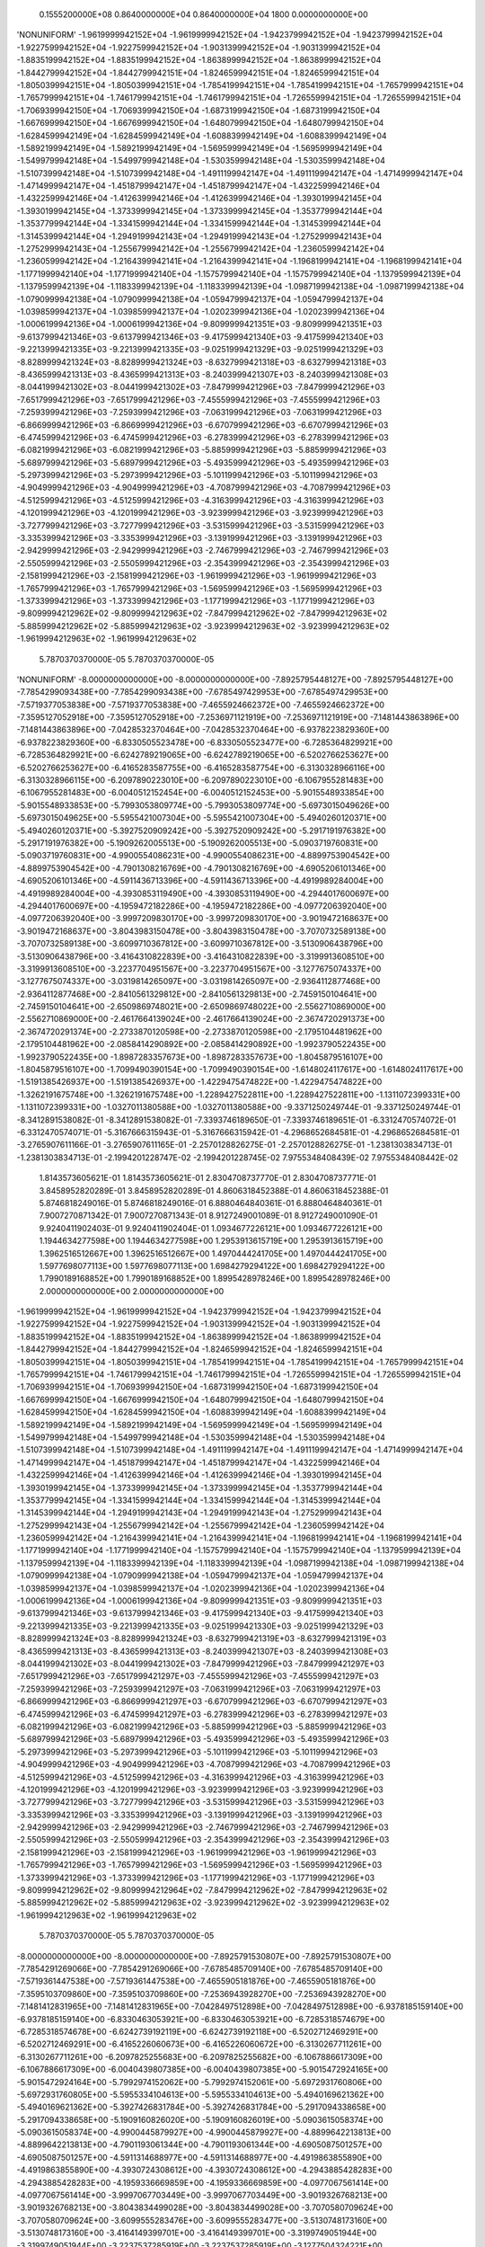     0.1555200000E+08    0.8640000000E+04    0.8640000000E+04       1800    0.0000000000E+00
'NONUNIFORM'
-1.9619999942152E+04 -1.9619999942152E+04 -1.9423799942152E+04 -1.9423799942152E+04
-1.9227599942152E+04 -1.9227599942152E+04 -1.9031399942152E+04 -1.9031399942152E+04
-1.8835199942152E+04 -1.8835199942152E+04 -1.8638999942152E+04 -1.8638999942152E+04
-1.8442799942152E+04 -1.8442799942151E+04 -1.8246599942151E+04 -1.8246599942151E+04
-1.8050399942151E+04 -1.8050399942151E+04 -1.7854199942151E+04 -1.7854199942151E+04
-1.7657999942151E+04 -1.7657999942151E+04 -1.7461799942151E+04 -1.7461799942151E+04
-1.7265599942151E+04 -1.7265599942151E+04 -1.7069399942150E+04 -1.7069399942150E+04
-1.6873199942150E+04 -1.6873199942150E+04 -1.6676999942150E+04 -1.6676999942150E+04
-1.6480799942150E+04 -1.6480799942150E+04 -1.6284599942149E+04 -1.6284599942149E+04
-1.6088399942149E+04 -1.6088399942149E+04 -1.5892199942149E+04 -1.5892199942149E+04
-1.5695999942149E+04 -1.5695999942149E+04 -1.5499799942148E+04 -1.5499799942148E+04
-1.5303599942148E+04 -1.5303599942148E+04 -1.5107399942148E+04 -1.5107399942148E+04
-1.4911199942147E+04 -1.4911199942147E+04 -1.4714999942147E+04 -1.4714999942147E+04
-1.4518799942147E+04 -1.4518799942147E+04 -1.4322599942146E+04 -1.4322599942146E+04
-1.4126399942146E+04 -1.4126399942146E+04 -1.3930199942145E+04 -1.3930199942145E+04
-1.3733999942145E+04 -1.3733999942145E+04 -1.3537799942144E+04 -1.3537799942144E+04
-1.3341599942144E+04 -1.3341599942144E+04 -1.3145399942144E+04 -1.3145399942144E+04
-1.2949199942143E+04 -1.2949199942143E+04 -1.2752999942143E+04 -1.2752999942143E+04
-1.2556799942142E+04 -1.2556799942142E+04 -1.2360599942142E+04 -1.2360599942142E+04
-1.2164399942141E+04 -1.2164399942141E+04 -1.1968199942141E+04 -1.1968199942141E+04
-1.1771999942140E+04 -1.1771999942140E+04 -1.1575799942140E+04 -1.1575799942140E+04
-1.1379599942139E+04 -1.1379599942139E+04 -1.1183399942139E+04 -1.1183399942139E+04
-1.0987199942138E+04 -1.0987199942138E+04 -1.0790999942138E+04 -1.0790999942138E+04
-1.0594799942137E+04 -1.0594799942137E+04 -1.0398599942137E+04 -1.0398599942137E+04
-1.0202399942136E+04 -1.0202399942136E+04 -1.0006199942136E+04 -1.0006199942136E+04
-9.8099999421351E+03 -9.8099999421351E+03 -9.6137999421346E+03 -9.6137999421346E+03
-9.4175999421340E+03 -9.4175999421340E+03 -9.2213999421335E+03 -9.2213999421335E+03
-9.0251999421329E+03 -9.0251999421329E+03 -8.8289999421324E+03 -8.8289999421324E+03
-8.6327999421318E+03 -8.6327999421318E+03 -8.4365999421313E+03 -8.4365999421313E+03
-8.2403999421307E+03 -8.2403999421308E+03 -8.0441999421302E+03 -8.0441999421302E+03
-7.8479999421296E+03 -7.8479999421296E+03 -7.6517999421296E+03 -7.6517999421296E+03
-7.4555999421296E+03 -7.4555999421296E+03 -7.2593999421296E+03 -7.2593999421296E+03
-7.0631999421296E+03 -7.0631999421296E+03 -6.8669999421296E+03 -6.8669999421296E+03
-6.6707999421296E+03 -6.6707999421296E+03 -6.4745999421296E+03 -6.4745999421296E+03
-6.2783999421296E+03 -6.2783999421296E+03 -6.0821999421296E+03 -6.0821999421296E+03
-5.8859999421296E+03 -5.8859999421296E+03 -5.6897999421296E+03 -5.6897999421296E+03
-5.4935999421296E+03 -5.4935999421296E+03 -5.2973999421296E+03 -5.2973999421296E+03
-5.1011999421296E+03 -5.1011999421296E+03 -4.9049999421296E+03 -4.9049999421296E+03
-4.7087999421296E+03 -4.7087999421296E+03 -4.5125999421296E+03 -4.5125999421296E+03
-4.3163999421296E+03 -4.3163999421296E+03 -4.1201999421296E+03 -4.1201999421296E+03
-3.9239999421296E+03 -3.9239999421296E+03 -3.7277999421296E+03 -3.7277999421296E+03
-3.5315999421296E+03 -3.5315999421296E+03 -3.3353999421296E+03 -3.3353999421296E+03
-3.1391999421296E+03 -3.1391999421296E+03 -2.9429999421296E+03 -2.9429999421296E+03
-2.7467999421296E+03 -2.7467999421296E+03 -2.5505999421296E+03 -2.5505999421296E+03
-2.3543999421296E+03 -2.3543999421296E+03 -2.1581999421296E+03 -2.1581999421296E+03
-1.9619999421296E+03 -1.9619999421296E+03 -1.7657999421296E+03 -1.7657999421296E+03
-1.5695999421296E+03 -1.5695999421296E+03 -1.3733999421296E+03 -1.3733999421296E+03
-1.1771999421296E+03 -1.1771999421296E+03 -9.8099994212962E+02 -9.8099994212963E+02
-7.8479994212962E+02 -7.8479994212963E+02 -5.8859994212962E+02 -5.8859994212963E+02
-3.9239994212963E+02 -3.9239994212963E+02 -1.9619994212963E+02 -1.9619994212963E+02
 5.7870370370000E-05  5.7870370370000E-05
'NONUNIFORM'
-8.0000000000000E+00 -8.0000000000000E+00 -7.8925795448127E+00 -7.8925795448127E+00
-7.7854299093438E+00 -7.7854299093438E+00 -7.6785497429953E+00 -7.6785497429953E+00
-7.5719377053838E+00 -7.5719377053838E+00 -7.4655924662372E+00 -7.4655924662372E+00
-7.3595127052918E+00 -7.3595127052918E+00 -7.2536971121919E+00 -7.2536971121919E+00
-7.1481443863896E+00 -7.1481443863896E+00 -7.0428532370464E+00 -7.0428532370464E+00
-6.9378223829360E+00 -6.9378223829360E+00 -6.8330505523478E+00 -6.8330505523477E+00
-6.7285364829921E+00 -6.7285364829921E+00 -6.6242789219065E+00 -6.6242789219065E+00
-6.5202766253627E+00 -6.5202766253627E+00 -6.4165283587755E+00 -6.4165283587754E+00
-6.3130328966116E+00 -6.3130328966115E+00 -6.2097890223010E+00 -6.2097890223010E+00
-6.1067955281483E+00 -6.1067955281483E+00 -6.0040512152454E+00 -6.0040512152453E+00
-5.9015548933854E+00 -5.9015548933853E+00 -5.7993053809774E+00 -5.7993053809774E+00
-5.6973015049626E+00 -5.6973015049625E+00 -5.5955421007304E+00 -5.5955421007304E+00
-5.4940260120371E+00 -5.4940260120371E+00 -5.3927520909242E+00 -5.3927520909242E+00
-5.2917191976382E+00 -5.2917191976382E+00 -5.1909262005513E+00 -5.1909262005513E+00
-5.0903719760831E+00 -5.0903719760831E+00 -4.9900554086231E+00 -4.9900554086231E+00
-4.8899753904542E+00 -4.8899753904542E+00 -4.7901308216769E+00 -4.7901308216769E+00
-4.6905206101346E+00 -4.6905206101346E+00 -4.5911436713396E+00 -4.5911436713396E+00
-4.4919989284004E+00 -4.4919989284004E+00 -4.3930853119490E+00 -4.3930853119490E+00
-4.2944017600697E+00 -4.2944017600697E+00 -4.1959472182286E+00 -4.1959472182286E+00
-4.0977206392040E+00 -4.0977206392040E+00 -3.9997209830170E+00 -3.9997209830170E+00
-3.9019472168637E+00 -3.9019472168637E+00 -3.8043983150478E+00 -3.8043983150478E+00
-3.7070732589138E+00 -3.7070732589138E+00 -3.6099710367812E+00 -3.6099710367812E+00
-3.5130906438796E+00 -3.5130906438796E+00 -3.4164310822839E+00 -3.4164310822839E+00
-3.3199913608510E+00 -3.3199913608510E+00 -3.2237704951567E+00 -3.2237704951567E+00
-3.1277675074337E+00 -3.1277675074337E+00 -3.0319814265097E+00 -3.0319814265097E+00
-2.9364112877468E+00 -2.9364112877468E+00 -2.8410561329812E+00 -2.8410561329813E+00
-2.7459150104641E+00 -2.7459150104641E+00 -2.6509869748021E+00 -2.6509869748022E+00
-2.5562710869000E+00 -2.5562710869000E+00 -2.4617664139024E+00 -2.4617664139024E+00
-2.3674720291373E+00 -2.3674720291374E+00 -2.2733870120598E+00 -2.2733870120598E+00
-2.1795104481962E+00 -2.1795104481962E+00 -2.0858414290892E+00 -2.0858414290892E+00
-1.9923790522435E+00 -1.9923790522435E+00 -1.8987283357673E+00 -1.8987283357673E+00
-1.8045879516107E+00 -1.8045879516107E+00 -1.7099490390154E+00 -1.7099490390154E+00
-1.6148024117617E+00 -1.6148024117617E+00 -1.5191385426937E+00 -1.5191385426937E+00
-1.4229475474822E+00 -1.4229475474822E+00 -1.3262191675748E+00 -1.3262191675748E+00
-1.2289427522811E+00 -1.2289427522811E+00 -1.1311072399331E+00 -1.1311072399331E+00
-1.0327011380588E+00 -1.0327011380588E+00 -9.3371250249744E-01 -9.3371250249744E-01
-8.3412891538082E-01 -8.3412891538082E-01 -7.3393746189650E-01 -7.3393746189651E-01
-6.3312470574072E-01 -6.3312470574071E-01 -5.3167666315943E-01 -5.3167666315942E-01
-4.2968652684581E-01 -4.2968652684581E-01 -3.2765907611166E-01 -3.2765907611165E-01
-2.2570128826275E-01 -2.2570128826275E-01 -1.2381303834713E-01 -1.2381303834713E-01
-2.1994201228747E-02 -2.1994201228745E-02  7.9755348408439E-02  7.9755348408442E-02
 1.8143573605621E-01  1.8143573605621E-01  2.8304708737770E-01  2.8304708737771E-01
 3.8458952820289E-01  3.8458952820289E-01  4.8606318452388E-01  4.8606318452388E-01
 5.8746818249016E-01  5.8746818249016E-01  6.8880464840361E-01  6.8880464840361E-01
 7.9007270871342E-01  7.9007270871343E-01  8.9127249001089E-01  8.9127249001090E-01
 9.9240411902403E-01  9.9240411902404E-01  1.0934677226121E+00  1.0934677226121E+00
 1.1944634277598E+00  1.1944634277598E+00  1.2953913615719E+00  1.2953913615719E+00
 1.3962516512667E+00  1.3962516512667E+00  1.4970444241705E+00  1.4970444241705E+00
 1.5977698077113E+00  1.5977698077113E+00  1.6984279294122E+00  1.6984279294122E+00
 1.7990189168852E+00  1.7990189168852E+00  1.8995428978246E+00  1.8995428978246E+00
 2.0000000000000E+00  2.0000000000000E+00
-1.9619999942152E+04 -1.9619999942152E+04 -1.9423799942152E+04 -1.9423799942152E+04
-1.9227599942152E+04 -1.9227599942152E+04 -1.9031399942152E+04 -1.9031399942152E+04
-1.8835199942152E+04 -1.8835199942152E+04 -1.8638999942152E+04 -1.8638999942152E+04
-1.8442799942152E+04 -1.8442799942152E+04 -1.8246599942152E+04 -1.8246599942151E+04
-1.8050399942151E+04 -1.8050399942151E+04 -1.7854199942151E+04 -1.7854199942151E+04
-1.7657999942151E+04 -1.7657999942151E+04 -1.7461799942151E+04 -1.7461799942151E+04
-1.7265599942151E+04 -1.7265599942151E+04 -1.7069399942151E+04 -1.7069399942150E+04
-1.6873199942150E+04 -1.6873199942150E+04 -1.6676999942150E+04 -1.6676999942150E+04
-1.6480799942150E+04 -1.6480799942150E+04 -1.6284599942150E+04 -1.6284599942150E+04
-1.6088399942149E+04 -1.6088399942149E+04 -1.5892199942149E+04 -1.5892199942149E+04
-1.5695999942149E+04 -1.5695999942149E+04 -1.5499799942148E+04 -1.5499799942148E+04
-1.5303599942148E+04 -1.5303599942148E+04 -1.5107399942148E+04 -1.5107399942148E+04
-1.4911199942147E+04 -1.4911199942147E+04 -1.4714999942147E+04 -1.4714999942147E+04
-1.4518799942147E+04 -1.4518799942147E+04 -1.4322599942146E+04 -1.4322599942146E+04
-1.4126399942146E+04 -1.4126399942146E+04 -1.3930199942145E+04 -1.3930199942145E+04
-1.3733999942145E+04 -1.3733999942145E+04 -1.3537799942144E+04 -1.3537799942145E+04
-1.3341599942144E+04 -1.3341599942144E+04 -1.3145399942144E+04 -1.3145399942144E+04
-1.2949199942143E+04 -1.2949199942143E+04 -1.2752999942143E+04 -1.2752999942143E+04
-1.2556799942142E+04 -1.2556799942142E+04 -1.2360599942142E+04 -1.2360599942142E+04
-1.2164399942141E+04 -1.2164399942141E+04 -1.1968199942141E+04 -1.1968199942141E+04
-1.1771999942140E+04 -1.1771999942140E+04 -1.1575799942140E+04 -1.1575799942140E+04
-1.1379599942139E+04 -1.1379599942139E+04 -1.1183399942139E+04 -1.1183399942139E+04
-1.0987199942138E+04 -1.0987199942138E+04 -1.0790999942138E+04 -1.0790999942138E+04
-1.0594799942137E+04 -1.0594799942137E+04 -1.0398599942137E+04 -1.0398599942137E+04
-1.0202399942136E+04 -1.0202399942136E+04 -1.0006199942136E+04 -1.0006199942136E+04
-9.8099999421351E+03 -9.8099999421351E+03 -9.6137999421346E+03 -9.6137999421346E+03
-9.4175999421340E+03 -9.4175999421340E+03 -9.2213999421335E+03 -9.2213999421335E+03
-9.0251999421330E+03 -9.0251999421329E+03 -8.8289999421324E+03 -8.8289999421324E+03
-8.6327999421319E+03 -8.6327999421319E+03 -8.4365999421313E+03 -8.4365999421313E+03
-8.2403999421307E+03 -8.2403999421308E+03 -8.0441999421302E+03 -8.0441999421302E+03
-7.8479999421296E+03 -7.8479999421297E+03 -7.6517999421296E+03 -7.6517999421297E+03
-7.4555999421296E+03 -7.4555999421297E+03 -7.2593999421296E+03 -7.2593999421297E+03
-7.0631999421296E+03 -7.0631999421297E+03 -6.8669999421296E+03 -6.8669999421297E+03
-6.6707999421296E+03 -6.6707999421297E+03 -6.4745999421296E+03 -6.4745999421297E+03
-6.2783999421296E+03 -6.2783999421297E+03 -6.0821999421296E+03 -6.0821999421296E+03
-5.8859999421296E+03 -5.8859999421296E+03 -5.6897999421296E+03 -5.6897999421296E+03
-5.4935999421296E+03 -5.4935999421296E+03 -5.2973999421296E+03 -5.2973999421296E+03
-5.1011999421296E+03 -5.1011999421296E+03 -4.9049999421296E+03 -4.9049999421296E+03
-4.7087999421296E+03 -4.7087999421296E+03 -4.5125999421296E+03 -4.5125999421296E+03
-4.3163999421296E+03 -4.3163999421296E+03 -4.1201999421296E+03 -4.1201999421296E+03
-3.9239999421296E+03 -3.9239999421296E+03 -3.7277999421296E+03 -3.7277999421296E+03
-3.5315999421296E+03 -3.5315999421296E+03 -3.3353999421296E+03 -3.3353999421296E+03
-3.1391999421296E+03 -3.1391999421296E+03 -2.9429999421296E+03 -2.9429999421296E+03
-2.7467999421296E+03 -2.7467999421296E+03 -2.5505999421296E+03 -2.5505999421296E+03
-2.3543999421296E+03 -2.3543999421296E+03 -2.1581999421296E+03 -2.1581999421296E+03
-1.9619999421296E+03 -1.9619999421296E+03 -1.7657999421296E+03 -1.7657999421296E+03
-1.5695999421296E+03 -1.5695999421296E+03 -1.3733999421296E+03 -1.3733999421296E+03
-1.1771999421296E+03 -1.1771999421296E+03 -9.8099994212962E+02 -9.8099994212964E+02
-7.8479994212962E+02 -7.8479994212963E+02 -5.8859994212962E+02 -5.8859994212963E+02
-3.9239994212962E+02 -3.9239994212963E+02 -1.9619994212963E+02 -1.9619994212963E+02
 5.7870370370000E-05  5.7870370370000E-05
-8.0000000000000E+00 -8.0000000000000E+00 -7.8925791530807E+00 -7.8925791530807E+00
-7.7854291269066E+00 -7.7854291269066E+00 -7.6785485709140E+00 -7.6785485709140E+00
-7.5719361447538E+00 -7.5719361447538E+00 -7.4655905181876E+00 -7.4655905181876E+00
-7.3595103709860E+00 -7.3595103709860E+00 -7.2536943928270E+00 -7.2536943928270E+00
-7.1481412831965E+00 -7.1481412831965E+00 -7.0428497512898E+00 -7.0428497512898E+00
-6.9378185159140E+00 -6.9378185159140E+00 -6.8330463053921E+00 -6.8330463053921E+00
-6.7285318574679E+00 -6.7285318574678E+00 -6.6242739192119E+00 -6.6242739192118E+00
-6.5202712469291E+00 -6.5202712469291E+00 -6.4165226060673E+00 -6.4165226060672E+00
-6.3130267711261E+00 -6.3130267711261E+00 -6.2097825255683E+00 -6.2097825255682E+00
-6.1067886617309E+00 -6.1067886617309E+00 -6.0040439807385E+00 -6.0040439807385E+00
-5.9015472924165E+00 -5.9015472924164E+00 -5.7992974152062E+00 -5.7992974152061E+00
-5.6972931760806E+00 -5.6972931760805E+00 -5.5955334104613E+00 -5.5955334104613E+00
-5.4940169621362E+00 -5.4940169621362E+00 -5.3927426831784E+00 -5.3927426831784E+00
-5.2917094338658E+00 -5.2917094338658E+00 -5.1909160826020E+00 -5.1909160826019E+00
-5.0903615058374E+00 -5.0903615058374E+00 -4.9900445879927E+00 -4.9900445879927E+00
-4.8899642213813E+00 -4.8899642213813E+00 -4.7901193061344E+00 -4.7901193061344E+00
-4.6905087501257E+00 -4.6905087501257E+00 -4.5911314688977E+00 -4.5911314688977E+00
-4.4919863855890E+00 -4.4919863855890E+00 -4.3930724308612E+00 -4.3930724308612E+00
-4.2943885428283E+00 -4.2943885428283E+00 -4.1959336669859E+00 -4.1959336669859E+00
-4.0977067561414E+00 -4.0977067561414E+00 -3.9997067703449E+00 -3.9997067703449E+00
-3.9019326768213E+00 -3.9019326768213E+00 -3.8043834499028E+00 -3.8043834499028E+00
-3.7070580709624E+00 -3.7070580709624E+00 -3.6099555283476E+00 -3.6099555283477E+00
-3.5130748173160E+00 -3.5130748173160E+00 -3.4164149399701E+00 -3.4164149399701E+00
-3.3199749051944E+00 -3.3199749051944E+00 -3.2237537285919E+00 -3.2237537285919E+00
-3.1277504324221E+00 -3.1277504324221E+00 -3.0319640455396E+00 -3.0319640455396E+00
-2.9363936033329E+00 -2.9363936033329E+00 -2.8410381476647E+00 -2.8410381476647E+00
-2.7458967268119E+00 -2.7458967268120E+00 -2.6509683954072E+00 -2.6509683954073E+00
-2.5562522143807E+00 -2.5562522143807E+00 -2.4617472509023E+00 -2.4617472509023E+00
-2.3674525783249E+00 -2.3674525783250E+00 -2.2733672761285E+00 -2.2733672761285E+00
-2.1794904298638E+00 -2.1794904298638E+00 -2.0858211310977E+00 -2.0858211310977E+00
-1.9923584773587E+00 -1.9923584773588E+00 -1.8987073848644E+00 -1.8987073848644E+00
-1.8045666795947E+00 -1.8045666795947E+00 -1.7099275027810E+00 -1.7099275027810E+00
-1.6147806700894E+00 -1.6147806700894E+00 -1.5191166561390E+00 -1.5191166561390E+00
-1.4229255782559E+00 -1.4229255782559E+00 -1.3261971794153E+00 -1.3261971794153E+00
-1.2289208103183E+00 -1.2289208103183E+00 -1.1310854105445E+00 -1.1310854105445E+00
-1.0326794887172E+00 -1.0326794887172E+00 -9.3369110161096E-01 -9.3369110161096E-01
-8.3410783212469E-01 -8.3410783212470E-01 -7.3391676603736E-01 -7.3391676603736E-01
-6.3310446745309E-01 -6.3310446745310E-01 -5.3165695283491E-01 -5.3165695283491E-01
-4.2966750130788E-01 -4.2966750130788E-01 -3.2764082681845E-01 -3.2764082681845E-01
-2.2568381749927E-01 -2.2568381749927E-01 -1.2379634828865E-01 -1.2379634828865E-01
-2.1978293939501E-02 -2.1978293939499E-02  7.9770470976513E-02  7.9770470976516E-02
 1.8145007206471E-01  1.8145007206472E-01  2.8306063510301E-01  2.8306063510301E-01
 3.8460228603735E-01  3.8460228603735E-01  4.8607515097705E-01  4.8607515097705E-01
 5.8747935618994E-01  5.8747935618994E-01  6.8881502809742E-01  6.8881502809742E-01
 7.9008229326936E-01  7.9008229326937E-01  8.9128127841883E-01  8.9128127841883E-01
 9.9241211039672E-01  9.9241211039673E-01  1.0934749161862E+00  1.0934749161862E+00
 1.1944698228972E+00  1.1944698228972E+00  1.2953969577602E+00  1.2953969577602E+00
 1.3962564481209E+00  1.3962564481209E+00  1.4970484214335E+00  1.4970484214335E+00
 1.5977730052551E+00  1.5977730052551E+00  1.6984303272387E+00  1.6984303272387E+00
 1.7990205151274E+00  1.7990205151274E+00  1.8995436967470E+00  1.8995436967470E+00
 2.0000000000000E+00  2.0000000000000E+00
 8.4000000000000E+02  8.4000000000000E+02  8.4000000000000E+02  8.4000000000000E+02
 8.4000000000000E+02  8.4000000000000E+02  8.4000000000000E+02  8.4000000000000E+02
 8.4000000000000E+02  8.4000000000000E+02  8.4000000000000E+02  8.4000000000000E+02
 8.4000000000000E+02  8.4000000000000E+02  8.4000000000000E+02  8.4000000000000E+02
 8.4000000000000E+02  8.4000000000000E+02  8.4000000000000E+02  8.4000000000000E+02
 8.4000000000000E+02  8.4000000000000E+02  8.4000000000000E+02  8.4000000000000E+02
 8.4000000000000E+02  8.4000000000000E+02  8.4000000000000E+02  8.4000000000000E+02
 8.4000000000000E+02  8.4000000000000E+02  8.4000000000000E+02  8.4000000000000E+02
 8.4000000000000E+02  8.4000000000000E+02  8.4000000000000E+02  8.4000000000000E+02
 8.4000000000000E+02  8.4000000000000E+02  8.4000000000000E+02  8.4000000000000E+02
 8.4000000000000E+02  8.4000000000000E+02  8.4000000000000E+02  8.4000000000000E+02
 8.4000000000000E+02  8.4000000000000E+02  8.4000000000000E+02  8.4000000000000E+02
 8.4000000000000E+02  8.4000000000000E+02  8.4000000000000E+02  8.4000000000000E+02
 8.4000000000000E+02  8.4000000000000E+02  8.4000000000000E+02  8.4000000000000E+02
 8.4000000000000E+02  8.4000000000000E+02  8.4000000000000E+02  8.4000000000000E+02
 8.4000000000000E+02  8.4000000000000E+02  8.4000000000000E+02  8.4000000000000E+02
 8.4000000000000E+02  8.4000000000000E+02  8.4000000000000E+02  8.4000000000000E+02
 8.4000000000000E+02  8.4000000000000E+02  8.4000000000000E+02  8.4000000000000E+02
 8.4000000000000E+02  8.4000000000000E+02  8.4000000000000E+02  8.4000000000000E+02
 8.4000000000000E+02  8.4000000000000E+02  8.4000000000000E+02  8.4000000000000E+02
 8.4000000000000E+02  8.4000000000000E+02  8.4000000000000E+02  8.4000000000000E+02
 8.4000000000000E+02  8.4000000000000E+02  8.4000000000000E+02  8.4000000000000E+02
 8.4000000000000E+02  8.4000000000000E+02  8.4000000000000E+02  8.4000000000000E+02
 8.4000000000000E+02  8.4000000000000E+02  8.4000000000000E+02  8.4000000000000E+02
 8.4000000000000E+02  8.4000000000000E+02  8.4000000000000E+02  8.4000000000000E+02
 8.4000000000000E+02  8.4000000000000E+02  8.4000000000000E+02  8.4000000000000E+02
 8.4000000000000E+02  8.4000000000000E+02  8.4000000000000E+02  8.4000000000000E+02
 8.4000000000000E+02  8.4000000000000E+02  8.4000000000000E+02  8.4000000000000E+02
 8.4000000000000E+02  8.4000000000000E+02  8.4000000000000E+02  8.4000000000000E+02
 8.4000000000000E+02  8.4000000000000E+02  8.4000000000000E+02  8.4000000000000E+02
 8.4000000000000E+02  8.4000000000000E+02  8.4000000000000E+02  8.4000000000000E+02
 8.4000000000000E+02  8.4000000000000E+02  8.4000000000000E+02  8.4000000000000E+02
 8.4000000000000E+02  8.4000000000000E+02  8.4000000000000E+02  8.4000000000000E+02
 8.4000000000000E+02  8.4000000000000E+02  8.4000000000000E+02  8.4000000000000E+02
 8.4000000000000E+02  8.4000000000000E+02  8.4000000000000E+02  8.4000000000000E+02
 8.4000000000000E+02  8.4000000000000E+02  8.4000000000000E+02  8.4000000000000E+02
 8.4000000000000E+02  8.4000000000000E+02  8.4000000000000E+02  8.4000000000000E+02
 8.4000000000000E+02  8.4000000000000E+02  8.4000000000000E+02  8.4000000000000E+02
 8.4000000000000E+02  8.4000000000000E+02  8.4000000000000E+02  8.4000000000000E+02
 8.4000000000000E+02  8.4000000000000E+02  8.4000000000000E+02  8.4000000000000E+02
 8.4000000000000E+02  8.4000000000000E+02  8.4000000000000E+02  8.4000000000000E+02
 8.4000000000000E+02  8.4000000000000E+02  8.4000000000000E+02  8.4000000000000E+02
 8.4000000000000E+02  8.4000000000000E+02  8.4000000000000E+02  8.4000000000000E+02
 8.4000000000000E+02  8.4000000000000E+02  8.4000000000000E+02  8.4000000000000E+02
 8.4000000000000E+02  8.4000000000000E+02  8.4000000000000E+02  8.4000000000000E+02
 8.4000000000000E+02  8.4000000000000E+02  8.4000000000000E+02  8.4000000000000E+02
 8.4000000000000E+02  8.4000000000000E+02  8.4000000000000E+02  8.4000000000000E+02
 8.4000000000000E+02  8.4000000000000E+02  8.4000000000000E+02  8.4000000000000E+02
 8.4000000000000E+02  8.4000000000000E+02  8.4000000000000E+02  8.4000000000000E+02
 8.4000000000000E+02  8.4000000000000E+02  8.4000000000000E+02  8.4000000000000E+02
 8.4000000000000E+02  8.4000000000000E+02
 1.0000000000000E+03  1.0000000000000E+03  1.0000000000000E+03  1.0000000000000E+03
 1.0000000000000E+03  1.0000000000000E+03  1.0000000000000E+03  1.0000000000000E+03
 1.0000000000000E+03  1.0000000000000E+03  1.0000000000000E+03  1.0000000000000E+03
 1.0000000000000E+03  1.0000000000000E+03  1.0000000000000E+03  1.0000000000000E+03
 1.0000000000000E+03  1.0000000000000E+03  1.0000000000000E+03  1.0000000000000E+03
 1.0000000000000E+03  1.0000000000000E+03  1.0000000000000E+03  1.0000000000000E+03
 1.0000000000000E+03  1.0000000000000E+03  1.0000000000000E+03  1.0000000000000E+03
 1.0000000000000E+03  1.0000000000000E+03  1.0000000000000E+03  1.0000000000000E+03
 1.0000000000000E+03  1.0000000000000E+03  1.0000000000000E+03  1.0000000000000E+03
 1.0000000000000E+03  1.0000000000000E+03  1.0000000000000E+03  1.0000000000000E+03
 1.0000000000000E+03  1.0000000000000E+03  1.0000000000000E+03  1.0000000000000E+03
 1.0000000000000E+03  1.0000000000000E+03  1.0000000000000E+03  1.0000000000000E+03
 1.0000000000000E+03  1.0000000000000E+03  1.0000000000000E+03  1.0000000000000E+03
 1.0000000000000E+03  1.0000000000000E+03  1.0000000000000E+03  1.0000000000000E+03
 1.0000000000000E+03  1.0000000000000E+03  1.0000000000000E+03  1.0000000000000E+03
 1.0000000000000E+03  1.0000000000000E+03  1.0000000000000E+03  1.0000000000000E+03
 1.0000000000000E+03  1.0000000000000E+03  1.0000000000000E+03  1.0000000000000E+03
 1.0000000000000E+03  1.0000000000000E+03  1.0000000000000E+03  1.0000000000000E+03
 1.0000000000000E+03  1.0000000000000E+03  1.0000000000000E+03  1.0000000000000E+03
 1.0000000000000E+03  1.0000000000000E+03  1.0000000000000E+03  1.0000000000000E+03
 1.0000000000000E+03  1.0000000000000E+03  1.0000000000000E+03  1.0000000000000E+03
 1.0000000000000E+03  1.0000000000000E+03  1.0000000000000E+03  1.0000000000000E+03
 1.0000000000000E+03  1.0000000000000E+03  1.0000000000000E+03  1.0000000000000E+03
 1.0000000000000E+03  1.0000000000000E+03  1.0000000000000E+03  1.0000000000000E+03
 1.0000000000000E+03  1.0000000000000E+03  1.0000000000000E+03  1.0000000000000E+03
 1.0000000000000E+03  1.0000000000000E+03  1.0000000000000E+03  1.0000000000000E+03
 1.0000000000000E+03  1.0000000000000E+03  1.0000000000000E+03  1.0000000000000E+03
 1.0000000000000E+03  1.0000000000000E+03  1.0000000000000E+03  1.0000000000000E+03
 1.0000000000000E+03  1.0000000000000E+03  1.0000000000000E+03  1.0000000000000E+03
 1.0000000000000E+03  1.0000000000000E+03  1.0000000000000E+03  1.0000000000000E+03
 1.0000000000000E+03  1.0000000000000E+03  1.0000000000000E+03  1.0000000000000E+03
 1.0000000000000E+03  1.0000000000000E+03  1.0000000000000E+03  1.0000000000000E+03
 1.0000000000000E+03  1.0000000000000E+03  1.0000000000000E+03  1.0000000000000E+03
 1.0000000000000E+03  1.0000000000000E+03  1.0000000000000E+03  1.0000000000000E+03
 1.0000000000000E+03  1.0000000000000E+03  1.0000000000000E+03  1.0000000000000E+03
 1.0000000000000E+03  1.0000000000000E+03  1.0000000000000E+03  1.0000000000000E+03
 1.0000000000000E+03  1.0000000000000E+03  1.0000000000000E+03  1.0000000000000E+03
 1.0000000000000E+03  1.0000000000000E+03  1.0000000000000E+03  1.0000000000000E+03
 1.0000000000000E+03  1.0000000000000E+03  1.0000000000000E+03  1.0000000000000E+03
 1.0000000000000E+03  1.0000000000000E+03  1.0000000000000E+03  1.0000000000000E+03
 1.0000000000000E+03  1.0000000000000E+03  1.0000000000000E+03  1.0000000000000E+03
 1.0000000000000E+03  1.0000000000000E+03  1.0000000000000E+03  1.0000000000000E+03
 1.0000000000000E+03  1.0000000000000E+03  1.0000000000000E+03  1.0000000000000E+03
 1.0000000000000E+03  1.0000000000000E+03  1.0000000000000E+03  1.0000000000000E+03
 1.0000000000000E+03  1.0000000000000E+03  1.0000000000000E+03  1.0000000000000E+03
 1.0000000000000E+03  1.0000000000000E+03  1.0000000000000E+03  1.0000000000000E+03
 1.0000000000000E+03  1.0000000000000E+03  1.0000000000000E+03  1.0000000000000E+03
 1.0000000000000E+03  1.0000000000000E+03  1.0000000000000E+03  1.0000000000000E+03
 1.0000000000000E+03  1.0000000000000E+03  1.0000000000000E+03  1.0000000000000E+03
 1.0000000000000E+03  1.0000000000000E+03  1.0000000000000E+03  1.0000000000000E+03
 1.0000000000000E+03  1.0000000000000E+03
 2.8810002863480E-02  2.8810002863485E-02  3.8521902863480E-02  3.8521902863485E-02
 4.8233802863482E-02  4.8233802863487E-02  5.7945702863484E-02  5.7945702863490E-02
 6.7657602863486E-02  6.7657602863493E-02  7.7369502863491E-02  7.7369502863497E-02
 8.7081402863496E-02  8.7081402863501E-02  9.6793302863501E-02  9.6793302863507E-02
 1.0650520286351E-01  1.0650520286351E-01  1.1621710286352E-01  1.1621710286352E-01
 1.2592900286352E-01  1.2592900286353E-01  1.3564090286353E-01  1.3564090286354E-01
 1.4535280286354E-01  1.4535280286354E-01  1.5506470286355E-01  1.5506470286355E-01
 1.6477660286356E-01  1.6477660286357E-01  1.7448850286358E-01  1.7448850286358E-01
 1.8420040286359E-01  1.8420040286359E-01  1.9391230286360E-01  1.9391230286360E-01
 2.0362420286362E-01  2.0362420286361E-01  2.1333610286363E-01  2.1333610286363E-01
 2.2304800286364E-01  2.2304800286364E-01  2.3275990286366E-01  2.3275990286366E-01
 2.4247180286368E-01  2.4247180286368E-01  2.5218370286369E-01  2.5218370286369E-01
 2.6189560286371E-01  2.6189560286371E-01  2.7160750286373E-01  2.7160750286373E-01
 2.8131940286375E-01  2.8131940286375E-01  2.9103130286377E-01  2.9103130286377E-01
 3.0074320286379E-01  3.0074320286379E-01  3.1045510286381E-01  3.1045510286381E-01
 3.2016700286383E-01  3.2016700286383E-01  3.2987890286385E-01  3.2987890286385E-01
 3.3959080286387E-01  3.3959080286387E-01  3.4930270286389E-01  3.4930270286389E-01
 3.5901460286392E-01  3.5901460286391E-01  3.6872650286394E-01  3.6872650286394E-01
 3.7843840286396E-01  3.7843840286396E-01  3.8815030286398E-01  3.8815030286398E-01
 3.9786220286401E-01  3.9786220286401E-01  4.0757410286403E-01  4.0757410286403E-01
 4.1728600286406E-01  4.1728600286406E-01  4.2699790286408E-01  4.2699790286408E-01
 4.3670980286411E-01  4.3670980286410E-01  4.4642170286413E-01  4.4642170286413E-01
 4.5613360286416E-01  4.5613360286416E-01  4.6584550286418E-01  4.6584550286418E-01
 4.7555740286421E-01  4.7555740286421E-01  4.8526930286423E-01  4.8526930286423E-01
 4.9498120286426E-01  4.9498120286426E-01  5.0469310286429E-01  5.0469310286429E-01
 5.1440500286431E-01  5.1440500286431E-01  5.2411690286434E-01  5.2411690286434E-01
 5.3382880286437E-01  5.3382880286437E-01  5.4354070286439E-01  5.4354070286439E-01
 5.5325260286442E-01  5.5325260286442E-01  5.6296450286445E-01  5.6296450286445E-01
 5.7267640286447E-01  5.7267640286447E-01  5.8238830286450E-01  5.8238830286450E-01
 5.9210020286453E-01  5.9210020286453E-01  6.0181210286456E-01  6.0181210286456E-01
 6.1152400286458E-01  6.1152400286458E-01  6.2123590286458E-01  6.2123590286458E-01
 6.3094780286458E-01  6.3094780286458E-01  6.4065970286459E-01  6.4065970286458E-01
 6.5037160286459E-01  6.5037160286458E-01  6.6008350286459E-01  6.6008350286458E-01
 6.6979540286459E-01  6.6979540286458E-01  6.7950730286459E-01  6.7950730286458E-01
 6.8921920286459E-01  6.8921920286458E-01  6.9893110286459E-01  6.9893110286458E-01
 7.0864300286459E-01  7.0864300286458E-01  7.1835490286459E-01  7.1835490286458E-01
 7.2806680286459E-01  7.2806680286458E-01  7.3777870286459E-01  7.3777870286458E-01
 7.4749060286459E-01  7.4749060286458E-01  7.5720250286459E-01  7.5720250286458E-01
 7.6691440286459E-01  7.6691440286458E-01  7.7662630286459E-01  7.7662630286458E-01
 7.8633820286459E-01  7.8633820286458E-01  7.9605010286459E-01  7.9605010286458E-01
 8.0576200286459E-01  8.0576200286458E-01  8.1547390286459E-01  8.1547390286458E-01
 8.2518580286459E-01  8.2518580286458E-01  8.3489770286459E-01  8.3489770286458E-01
 8.4460960286459E-01  8.4460960286458E-01  8.5432150286459E-01  8.5432150286458E-01
 8.6403340286459E-01  8.6403340286458E-01  8.7374530286458E-01  8.7374530286458E-01
 8.8345720286458E-01  8.8345720286458E-01  8.9316910286458E-01  8.9316910286458E-01
 9.0288100286458E-01  9.0288100286458E-01  9.1259290286458E-01  9.1259290286458E-01
 9.2230480286458E-01  9.2230480286458E-01  9.3201670286458E-01  9.3201670286458E-01
 9.4172860286458E-01  9.4172860286458E-01  9.5144050286458E-01  9.5144050286458E-01
 9.6115240286458E-01  9.6115240286458E-01  9.7086430286458E-01  9.7086430286458E-01
 9.8057620286458E-01  9.8057620286458E-01  9.9028810286458E-01  9.9028810286458E-01
 1.0000000000000E+00  1.0000000000000E+00
 0.0000000000000E+00  0.0000000000000E+00  0.0000000000000E+00  0.0000000000000E+00
 0.0000000000000E+00  0.0000000000000E+00  0.0000000000000E+00  0.0000000000000E+00
 0.0000000000000E+00  0.0000000000000E+00  0.0000000000000E+00  0.0000000000000E+00
 0.0000000000000E+00  0.0000000000000E+00  0.0000000000000E+00  0.0000000000000E+00
 0.0000000000000E+00  0.0000000000000E+00  0.0000000000000E+00  0.0000000000000E+00
 0.0000000000000E+00  0.0000000000000E+00  0.0000000000000E+00  0.0000000000000E+00
 0.0000000000000E+00  0.0000000000000E+00  0.0000000000000E+00  0.0000000000000E+00
 0.0000000000000E+00  0.0000000000000E+00  0.0000000000000E+00  0.0000000000000E+00
 0.0000000000000E+00  0.0000000000000E+00  0.0000000000000E+00  0.0000000000000E+00
 0.0000000000000E+00  0.0000000000000E+00  0.0000000000000E+00  0.0000000000000E+00
 0.0000000000000E+00  0.0000000000000E+00  0.0000000000000E+00  0.0000000000000E+00
 0.0000000000000E+00  0.0000000000000E+00  0.0000000000000E+00  0.0000000000000E+00
 0.0000000000000E+00  0.0000000000000E+00  0.0000000000000E+00  0.0000000000000E+00
 0.0000000000000E+00  0.0000000000000E+00  0.0000000000000E+00  0.0000000000000E+00
 0.0000000000000E+00  0.0000000000000E+00  0.0000000000000E+00  0.0000000000000E+00
 0.0000000000000E+00  0.0000000000000E+00  0.0000000000000E+00  0.0000000000000E+00
 0.0000000000000E+00  0.0000000000000E+00  0.0000000000000E+00  0.0000000000000E+00
 0.0000000000000E+00  0.0000000000000E+00  0.0000000000000E+00  0.0000000000000E+00
 0.0000000000000E+00  0.0000000000000E+00  0.0000000000000E+00  0.0000000000000E+00
 0.0000000000000E+00  0.0000000000000E+00  0.0000000000000E+00  0.0000000000000E+00
 0.0000000000000E+00  0.0000000000000E+00  0.0000000000000E+00  0.0000000000000E+00
 0.0000000000000E+00  0.0000000000000E+00  0.0000000000000E+00  0.0000000000000E+00
 0.0000000000000E+00  0.0000000000000E+00  0.0000000000000E+00  0.0000000000000E+00
 0.0000000000000E+00  0.0000000000000E+00  0.0000000000000E+00  0.0000000000000E+00
 0.0000000000000E+00  0.0000000000000E+00  0.0000000000000E+00  0.0000000000000E+00
 0.0000000000000E+00  0.0000000000000E+00  0.0000000000000E+00  0.0000000000000E+00
 0.0000000000000E+00  0.0000000000000E+00  0.0000000000000E+00  0.0000000000000E+00
 0.0000000000000E+00  0.0000000000000E+00  0.0000000000000E+00  0.0000000000000E+00
 0.0000000000000E+00  0.0000000000000E+00  0.0000000000000E+00  0.0000000000000E+00
 0.0000000000000E+00  0.0000000000000E+00  0.0000000000000E+00  0.0000000000000E+00
 0.0000000000000E+00  0.0000000000000E+00  0.0000000000000E+00  0.0000000000000E+00
 0.0000000000000E+00  0.0000000000000E+00  0.0000000000000E+00  0.0000000000000E+00
 0.0000000000000E+00  0.0000000000000E+00  0.0000000000000E+00  0.0000000000000E+00
 0.0000000000000E+00  0.0000000000000E+00  0.0000000000000E+00  0.0000000000000E+00
 0.0000000000000E+00  0.0000000000000E+00  0.0000000000000E+00  0.0000000000000E+00
 0.0000000000000E+00  0.0000000000000E+00  0.0000000000000E+00  0.0000000000000E+00
 0.0000000000000E+00  0.0000000000000E+00  0.0000000000000E+00  0.0000000000000E+00
 0.0000000000000E+00  0.0000000000000E+00  0.0000000000000E+00  0.0000000000000E+00
 0.0000000000000E+00  0.0000000000000E+00  0.0000000000000E+00  0.0000000000000E+00
 0.0000000000000E+00  0.0000000000000E+00  0.0000000000000E+00  0.0000000000000E+00
 0.0000000000000E+00  0.0000000000000E+00  0.0000000000000E+00  0.0000000000000E+00
 0.0000000000000E+00  0.0000000000000E+00  0.0000000000000E+00  0.0000000000000E+00
 0.0000000000000E+00  0.0000000000000E+00  0.0000000000000E+00  0.0000000000000E+00
 0.0000000000000E+00  0.0000000000000E+00  0.0000000000000E+00  0.0000000000000E+00
 0.0000000000000E+00  0.0000000000000E+00  0.0000000000000E+00  0.0000000000000E+00
 0.0000000000000E+00  0.0000000000000E+00  0.0000000000000E+00  0.0000000000000E+00
 0.0000000000000E+00  0.0000000000000E+00  0.0000000000000E+00  0.0000000000000E+00
 0.0000000000000E+00  0.0000000000000E+00  0.0000000000000E+00  0.0000000000000E+00
 0.0000000000000E+00  0.0000000000000E+00  0.0000000000000E+00  0.0000000000000E+00
 0.0000000000000E+00  0.0000000000000E+00  0.0000000000000E+00  0.0000000000000E+00
 0.0000000000000E+00  0.0000000000000E+00
 0.0000000000000E+00  0.0000000000000E+00  0.0000000000000E+00  0.0000000000000E+00
 0.0000000000000E+00  0.0000000000000E+00  0.0000000000000E+00  0.0000000000000E+00
 0.0000000000000E+00  0.0000000000000E+00  0.0000000000000E+00  0.0000000000000E+00
 0.0000000000000E+00  0.0000000000000E+00  0.0000000000000E+00  0.0000000000000E+00
 0.0000000000000E+00  0.0000000000000E+00  0.0000000000000E+00  0.0000000000000E+00
 0.0000000000000E+00  0.0000000000000E+00  0.0000000000000E+00  0.0000000000000E+00
 0.0000000000000E+00  0.0000000000000E+00  0.0000000000000E+00  0.0000000000000E+00
 0.0000000000000E+00  0.0000000000000E+00  0.0000000000000E+00  0.0000000000000E+00
 0.0000000000000E+00  0.0000000000000E+00  0.0000000000000E+00  0.0000000000000E+00
 0.0000000000000E+00  0.0000000000000E+00  0.0000000000000E+00  0.0000000000000E+00
 0.0000000000000E+00  0.0000000000000E+00  0.0000000000000E+00  0.0000000000000E+00
 0.0000000000000E+00  0.0000000000000E+00  0.0000000000000E+00  0.0000000000000E+00
 0.0000000000000E+00  0.0000000000000E+00  0.0000000000000E+00  0.0000000000000E+00
 0.0000000000000E+00  0.0000000000000E+00  0.0000000000000E+00  0.0000000000000E+00
 0.0000000000000E+00  0.0000000000000E+00  0.0000000000000E+00  0.0000000000000E+00
 0.0000000000000E+00  0.0000000000000E+00  0.0000000000000E+00  0.0000000000000E+00
 0.0000000000000E+00  0.0000000000000E+00  0.0000000000000E+00  0.0000000000000E+00
 0.0000000000000E+00  0.0000000000000E+00  0.0000000000000E+00  0.0000000000000E+00
 0.0000000000000E+00  0.0000000000000E+00  0.0000000000000E+00  0.0000000000000E+00
 0.0000000000000E+00  0.0000000000000E+00  0.0000000000000E+00  0.0000000000000E+00
 0.0000000000000E+00  0.0000000000000E+00  0.0000000000000E+00  0.0000000000000E+00
 0.0000000000000E+00  0.0000000000000E+00  0.0000000000000E+00  0.0000000000000E+00
 0.0000000000000E+00  0.0000000000000E+00  0.0000000000000E+00  0.0000000000000E+00
 0.0000000000000E+00  0.0000000000000E+00  0.0000000000000E+00  0.0000000000000E+00
 0.0000000000000E+00  0.0000000000000E+00  0.0000000000000E+00  0.0000000000000E+00
 0.0000000000000E+00  0.0000000000000E+00  0.0000000000000E+00  0.0000000000000E+00
 0.0000000000000E+00  0.0000000000000E+00  0.0000000000000E+00  0.0000000000000E+00
 0.0000000000000E+00  0.0000000000000E+00  0.0000000000000E+00  0.0000000000000E+00
 0.0000000000000E+00  0.0000000000000E+00  0.0000000000000E+00  0.0000000000000E+00
 0.0000000000000E+00  0.0000000000000E+00  0.0000000000000E+00  0.0000000000000E+00
 0.0000000000000E+00  0.0000000000000E+00  0.0000000000000E+00  0.0000000000000E+00
 0.0000000000000E+00  0.0000000000000E+00  0.0000000000000E+00  0.0000000000000E+00
 0.0000000000000E+00  0.0000000000000E+00  0.0000000000000E+00  0.0000000000000E+00
 0.0000000000000E+00  0.0000000000000E+00  0.0000000000000E+00  0.0000000000000E+00
 0.0000000000000E+00  0.0000000000000E+00  0.0000000000000E+00  0.0000000000000E+00
 0.0000000000000E+00  0.0000000000000E+00  0.0000000000000E+00  0.0000000000000E+00
 0.0000000000000E+00  0.0000000000000E+00  0.0000000000000E+00  0.0000000000000E+00
 0.0000000000000E+00  0.0000000000000E+00  0.0000000000000E+00  0.0000000000000E+00
 0.0000000000000E+00  0.0000000000000E+00  0.0000000000000E+00  0.0000000000000E+00
 0.0000000000000E+00  0.0000000000000E+00  0.0000000000000E+00  0.0000000000000E+00
 0.0000000000000E+00  0.0000000000000E+00  0.0000000000000E+00  0.0000000000000E+00
 0.0000000000000E+00  0.0000000000000E+00  0.0000000000000E+00  0.0000000000000E+00
 0.0000000000000E+00  0.0000000000000E+00  0.0000000000000E+00  0.0000000000000E+00
 0.0000000000000E+00  0.0000000000000E+00  0.0000000000000E+00  0.0000000000000E+00
 0.0000000000000E+00  0.0000000000000E+00  0.0000000000000E+00  0.0000000000000E+00
 0.0000000000000E+00  0.0000000000000E+00  0.0000000000000E+00  0.0000000000000E+00
 0.0000000000000E+00  0.0000000000000E+00  0.0000000000000E+00  0.0000000000000E+00
 0.0000000000000E+00  0.0000000000000E+00  0.0000000000000E+00  0.0000000000000E+00
 0.0000000000000E+00  0.0000000000000E+00  0.0000000000000E+00  0.0000000000000E+00
 0.0000000000000E+00  0.0000000000000E+00  0.0000000000000E+00  0.0000000000000E+00
 0.0000000000000E+00  0.0000000000000E+00
                   1                    1                    0
                   1                    1                    0
 0.0000000000000E+00  0.0000000000000E+00  0.0000000000000E+00  0.0000000000000E+00
 0.0000000000000E+00  0.0000000000000E+00  0.0000000000000E+00  0.0000000000000E+00
 0.0000000000000E+00  0.0000000000000E+00  0.0000000000000E+00  0.0000000000000E+00
 0.0000000000000E+00  0.0000000000000E+00  0.0000000000000E+00  0.0000000000000E+00
 0.0000000000000E+00  0.0000000000000E+00  0.0000000000000E+00  0.0000000000000E+00
 0.0000000000000E+00  0.0000000000000E+00  0.0000000000000E+00  0.0000000000000E+00
 0.0000000000000E+00  0.0000000000000E+00  0.0000000000000E+00  0.0000000000000E+00
 0.0000000000000E+00  0.0000000000000E+00  0.0000000000000E+00  0.0000000000000E+00
 0.0000000000000E+00  0.0000000000000E+00  0.0000000000000E+00  0.0000000000000E+00
 0.0000000000000E+00  0.0000000000000E+00  0.0000000000000E+00  0.0000000000000E+00
 0.0000000000000E+00  0.0000000000000E+00  0.0000000000000E+00  0.0000000000000E+00
 0.0000000000000E+00  0.0000000000000E+00  0.0000000000000E+00  0.0000000000000E+00
 0.0000000000000E+00  0.0000000000000E+00  0.0000000000000E+00  0.0000000000000E+00
 0.0000000000000E+00  0.0000000000000E+00  0.0000000000000E+00  0.0000000000000E+00
 0.0000000000000E+00  0.0000000000000E+00  0.0000000000000E+00  0.0000000000000E+00
 0.0000000000000E+00  0.0000000000000E+00  0.0000000000000E+00  0.0000000000000E+00
 0.0000000000000E+00  0.0000000000000E+00  0.0000000000000E+00  0.0000000000000E+00
 0.0000000000000E+00  0.0000000000000E+00  0.0000000000000E+00  0.0000000000000E+00
 0.0000000000000E+00  0.0000000000000E+00  0.0000000000000E+00  0.0000000000000E+00
 0.0000000000000E+00  0.0000000000000E+00  0.0000000000000E+00  0.0000000000000E+00
 0.0000000000000E+00  0.0000000000000E+00  0.0000000000000E+00  0.0000000000000E+00
 0.0000000000000E+00  0.0000000000000E+00  0.0000000000000E+00  0.0000000000000E+00
 0.0000000000000E+00  0.0000000000000E+00  0.0000000000000E+00  0.0000000000000E+00
 0.0000000000000E+00  0.0000000000000E+00  0.0000000000000E+00  0.0000000000000E+00
 0.0000000000000E+00  0.0000000000000E+00  0.0000000000000E+00  0.0000000000000E+00
 0.0000000000000E+00  0.0000000000000E+00  0.0000000000000E+00  0.0000000000000E+00
 0.0000000000000E+00  0.0000000000000E+00  0.0000000000000E+00  0.0000000000000E+00
 0.0000000000000E+00  0.0000000000000E+00  0.0000000000000E+00  0.0000000000000E+00
 0.0000000000000E+00  0.0000000000000E+00  0.0000000000000E+00  0.0000000000000E+00
 0.0000000000000E+00  0.0000000000000E+00  0.0000000000000E+00  0.0000000000000E+00
 0.0000000000000E+00  0.0000000000000E+00  0.0000000000000E+00  0.0000000000000E+00
 0.0000000000000E+00  0.0000000000000E+00  0.0000000000000E+00  0.0000000000000E+00
 0.0000000000000E+00  0.0000000000000E+00  0.0000000000000E+00  0.0000000000000E+00
 0.0000000000000E+00  0.0000000000000E+00  0.0000000000000E+00  0.0000000000000E+00
 0.0000000000000E+00  0.0000000000000E+00  0.0000000000000E+00  0.0000000000000E+00
 0.0000000000000E+00  0.0000000000000E+00  0.0000000000000E+00  0.0000000000000E+00
 0.0000000000000E+00  0.0000000000000E+00  0.0000000000000E+00  0.0000000000000E+00
 0.0000000000000E+00  0.0000000000000E+00  0.0000000000000E+00  0.0000000000000E+00
 0.0000000000000E+00  0.0000000000000E+00  0.0000000000000E+00  0.0000000000000E+00
 0.0000000000000E+00  0.0000000000000E+00  0.0000000000000E+00  0.0000000000000E+00
 0.0000000000000E+00  0.0000000000000E+00  0.0000000000000E+00  0.0000000000000E+00
 0.0000000000000E+00  0.0000000000000E+00  0.0000000000000E+00  0.0000000000000E+00
 0.0000000000000E+00  0.0000000000000E+00  0.0000000000000E+00  0.0000000000000E+00
 0.0000000000000E+00  0.0000000000000E+00  0.0000000000000E+00  0.0000000000000E+00
 0.0000000000000E+00  0.0000000000000E+00  0.0000000000000E+00  0.0000000000000E+00
 0.0000000000000E+00  0.0000000000000E+00  0.0000000000000E+00  0.0000000000000E+00
 0.0000000000000E+00  0.0000000000000E+00  0.0000000000000E+00  0.0000000000000E+00
 0.0000000000000E+00  0.0000000000000E+00  0.0000000000000E+00  0.0000000000000E+00
 0.0000000000000E+00  0.0000000000000E+00  0.0000000000000E+00  0.0000000000000E+00
 0.0000000000000E+00  0.0000000000000E+00  0.0000000000000E+00  0.0000000000000E+00
 0.0000000000000E+00  0.0000000000000E+00
                   0
                   0
 5.7870370370000E-05  5.7870370370000E-05
 2.0000000000000E+00  2.0000000000000E+00
                   1                    1
                   2                    2
-8.0000000000000E+00 -8.0000000000000E+00  2.0000000000000E+00  2.0000000000000E+00
                   1                    1                    1                    1
                   3                    3                    3                    3
                   1                    1                    0
                   0
                   2                    2
                   3                    3                    3                    3
 0.0000000000000E+00  0.0000000000000E+00
 0.0000000000000E+00  0.0000000000000E+00
 1.9620000000000E+02  1.9620000000000E+02
-4.9600000000000E-04 -4.9600000000000E-04
                   Q                    Q
                   N                    N
 1.0000000000000E+04  1.0000000000000E+04
                 REL                  REL
 0.0000000000000E+00  0.0000000000000E+00
                   1                    1
                   4                    4
                   4                    4







-8.1863088404481E-17 -2.1147766987289E-17
 0.0000000000000E+00  0.0000000000000E+00
 0.0000000000000E+00  0.0000000000000E+00  0.0000000000000E+00  0.0000000000000E+00
 0.0000000000000E+00  0.0000000000000E+00  0.0000000000000E+00  0.0000000000000E+00
 0.0000000000000E+00  0.0000000000000E+00  0.0000000000000E+00  0.0000000000000E+00
 0.0000000000000E+00  0.0000000000000E+00  0.0000000000000E+00  0.0000000000000E+00
 0.0000000000000E+00  0.0000000000000E+00  0.0000000000000E+00  0.0000000000000E+00
 0.0000000000000E+00  0.0000000000000E+00  0.0000000000000E+00  0.0000000000000E+00
 0.0000000000000E+00  0.0000000000000E+00  0.0000000000000E+00  0.0000000000000E+00
 0.0000000000000E+00  0.0000000000000E+00  0.0000000000000E+00  0.0000000000000E+00
 0.0000000000000E+00  0.0000000000000E+00  0.0000000000000E+00  0.0000000000000E+00
 0.0000000000000E+00  0.0000000000000E+00  0.0000000000000E+00  0.0000000000000E+00
 0.0000000000000E+00  0.0000000000000E+00  0.0000000000000E+00  0.0000000000000E+00
 0.0000000000000E+00  0.0000000000000E+00  0.0000000000000E+00  0.0000000000000E+00
 0.0000000000000E+00  0.0000000000000E+00  0.0000000000000E+00  0.0000000000000E+00
 0.0000000000000E+00  0.0000000000000E+00  0.0000000000000E+00  0.0000000000000E+00
 0.0000000000000E+00  0.0000000000000E+00  0.0000000000000E+00  0.0000000000000E+00
 0.0000000000000E+00  0.0000000000000E+00  0.0000000000000E+00  0.0000000000000E+00
 0.0000000000000E+00  0.0000000000000E+00  0.0000000000000E+00  0.0000000000000E+00
 0.0000000000000E+00  0.0000000000000E+00  0.0000000000000E+00  0.0000000000000E+00
 0.0000000000000E+00  0.0000000000000E+00  0.0000000000000E+00  0.0000000000000E+00
 0.0000000000000E+00  0.0000000000000E+00  0.0000000000000E+00  0.0000000000000E+00
 0.0000000000000E+00  0.0000000000000E+00  0.0000000000000E+00  0.0000000000000E+00
 0.0000000000000E+00  0.0000000000000E+00  0.0000000000000E+00  0.0000000000000E+00
 0.0000000000000E+00  0.0000000000000E+00  0.0000000000000E+00  0.0000000000000E+00
 0.0000000000000E+00  0.0000000000000E+00  0.0000000000000E+00  0.0000000000000E+00
 0.0000000000000E+00  0.0000000000000E+00  0.0000000000000E+00  0.0000000000000E+00
 0.0000000000000E+00  0.0000000000000E+00  0.0000000000000E+00  0.0000000000000E+00
 0.0000000000000E+00  0.0000000000000E+00  0.0000000000000E+00  0.0000000000000E+00
 0.0000000000000E+00  0.0000000000000E+00  0.0000000000000E+00  0.0000000000000E+00
 0.0000000000000E+00  0.0000000000000E+00  0.0000000000000E+00  0.0000000000000E+00
 0.0000000000000E+00  0.0000000000000E+00  0.0000000000000E+00  0.0000000000000E+00
 0.0000000000000E+00  0.0000000000000E+00  0.0000000000000E+00  0.0000000000000E+00
 0.0000000000000E+00  0.0000000000000E+00  0.0000000000000E+00  0.0000000000000E+00
 0.0000000000000E+00  0.0000000000000E+00  0.0000000000000E+00  0.0000000000000E+00
 0.0000000000000E+00  0.0000000000000E+00  0.0000000000000E+00  0.0000000000000E+00
 0.0000000000000E+00  0.0000000000000E+00  0.0000000000000E+00  0.0000000000000E+00
 0.0000000000000E+00  0.0000000000000E+00  0.0000000000000E+00  0.0000000000000E+00
 0.0000000000000E+00  0.0000000000000E+00  0.0000000000000E+00  0.0000000000000E+00
 0.0000000000000E+00  0.0000000000000E+00  0.0000000000000E+00  0.0000000000000E+00
 0.0000000000000E+00  0.0000000000000E+00  0.0000000000000E+00  0.0000000000000E+00
 0.0000000000000E+00  0.0000000000000E+00  0.0000000000000E+00  0.0000000000000E+00
 0.0000000000000E+00  0.0000000000000E+00  0.0000000000000E+00  0.0000000000000E+00
 0.0000000000000E+00  0.0000000000000E+00  0.0000000000000E+00  0.0000000000000E+00
 0.0000000000000E+00  0.0000000000000E+00  0.0000000000000E+00  0.0000000000000E+00
 0.0000000000000E+00  0.0000000000000E+00  0.0000000000000E+00  0.0000000000000E+00
 0.0000000000000E+00  0.0000000000000E+00  0.0000000000000E+00  0.0000000000000E+00
 0.0000000000000E+00  0.0000000000000E+00  0.0000000000000E+00  0.0000000000000E+00
 0.0000000000000E+00  0.0000000000000E+00  0.0000000000000E+00  0.0000000000000E+00
 0.0000000000000E+00  0.0000000000000E+00  0.0000000000000E+00  0.0000000000000E+00
 0.0000000000000E+00  0.0000000000000E+00  0.0000000000000E+00  0.0000000000000E+00
 0.0000000000000E+00  0.0000000000000E+00  0.0000000000000E+00  0.0000000000000E+00
 0.0000000000000E+00  0.0000000000000E+00
                   1                    2                    0                    0
                   0                    0                    0                    0
                   0                    0                    0                    0
                   0                    0                    0                    0
                   0                    0                    0                    0
                   0                    0                    0                    0
                   0                    0                    0                    0
                   0                    0                    0                    0
                   0                    0                    0                    0
                   0                    0                    0                    0
                   0                    0                    0                    0
                   0                    0                    0                    0
                   0                    0                    0                    0
                   0                    0                    0                    0
                   0                    0                    0                    0
                   0                    0                    0                    0
                   0                    0                    0                    0
                   0                    0                    0                    0
                   0                    0                    0                    0
                   0                    0                    0                    0
                   0                    0                    0                    0
                   0                    0                    0                    0
                   0                    0                    0                    0
                   0                    0                    0                    0
                   0                    0                    0                    0
                   0                    0                    0                    0
                   0                    0                    0                    0
                   0                    0                    0                    0
                   0                    0                    0                    0
                   0                    0                    0                    0
                   0                    0                    0                    0
                   0                    0                    0                    0
                   0                    0                    0                    0
                   0                    0                    0                    0
                   0                    0                    0                    0
                   0                    0                    0                    0
                   0                    0                    0                    0
                   0                    0                    0                    0
                   0                    0                    0                    0
                   0                    0                    0                    0
                   0                    0                    0                    0
                   0                    0                    0                    0
                   0                    0                    0                    0
                   0                    0                    0                    0
                   0                    0                    0                    0
                   0                    0                    0                    0
                   0                    0                    0                    0
                   0                    0                    0                    0
                   0                    0                    0                    0
                   0                    0                    0                    0
                   0                    0
                   F                    F
        4
Fluid sources
Specified Pressure
Specified Temperature or Concentration
generalized flow boundaries
